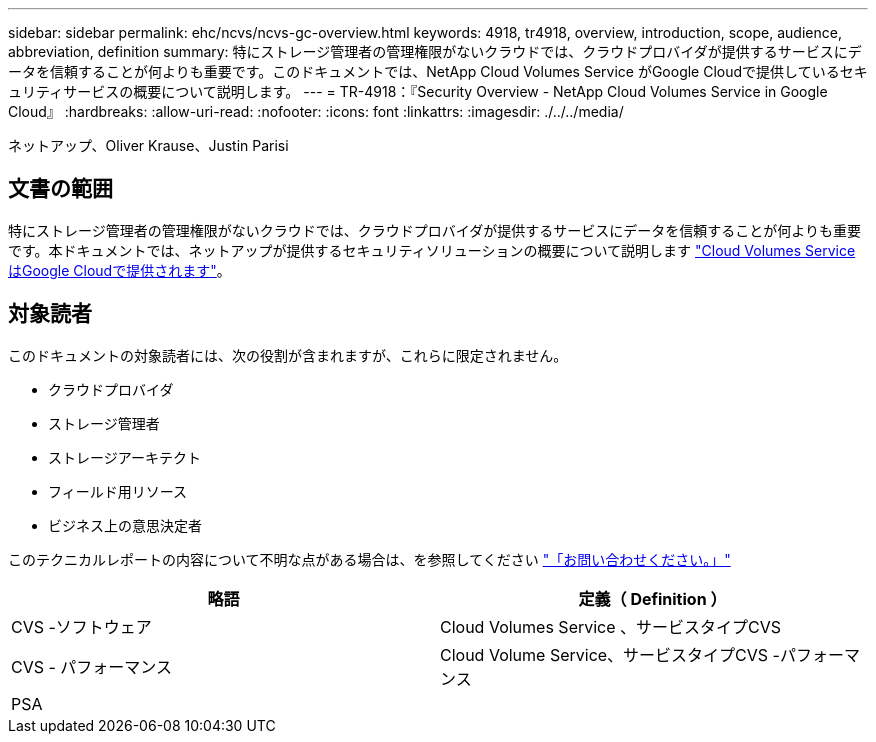---
sidebar: sidebar 
permalink: ehc/ncvs/ncvs-gc-overview.html 
keywords: 4918, tr4918, overview, introduction, scope, audience, abbreviation, definition 
summary: 特にストレージ管理者の管理権限がないクラウドでは、クラウドプロバイダが提供するサービスにデータを信頼することが何よりも重要です。このドキュメントでは、NetApp Cloud Volumes Service がGoogle Cloudで提供しているセキュリティサービスの概要について説明します。 
---
= TR-4918：『Security Overview - NetApp Cloud Volumes Service in Google Cloud』
:hardbreaks:
:allow-uri-read: 
:nofooter: 
:icons: font
:linkattrs: 
:imagesdir: ./../../media/


ネットアップ、Oliver Krause、Justin Parisi



== 文書の範囲

特にストレージ管理者の管理権限がないクラウドでは、クラウドプロバイダが提供するサービスにデータを信頼することが何よりも重要です。本ドキュメントでは、ネットアップが提供するセキュリティソリューションの概要について説明します https://cloud.netapp.com/cloud-volumes-service-for-gcp["Cloud Volumes Service はGoogle Cloudで提供されます"^]。



== 対象読者

このドキュメントの対象読者には、次の役割が含まれますが、これらに限定されません。

* クラウドプロバイダ
* ストレージ管理者
* ストレージアーキテクト
* フィールド用リソース
* ビジネス上の意思決定者


このテクニカルレポートの内容について不明な点がある場合は、を参照してください link:ncvs-gc-additional-information.html#contact-us["「お問い合わせください。」"]

|===
| 略語 | 定義（ Definition ） 


| CVS -ソフトウェア | Cloud Volumes Service 、サービスタイプCVS 


| CVS - パフォーマンス | Cloud Volume Service、サービスタイプCVS -パフォーマンス 


| PSA |  
|===
